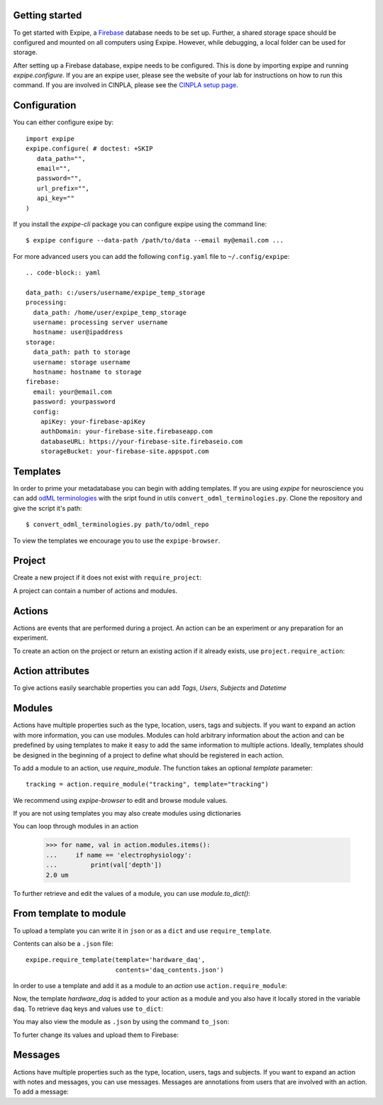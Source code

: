 Getting started
---------------

To get started with Expipe, a Firebase_ database needs to be set up.
Further, a shared storage space should be configured and mounted on all
computers using Expipe.
However, while debugging, a local folder can be used for storage.

.. _Firebase: https://firebase.google.com

After setting up a Firebase database, expipe needs to be configured.
This is done by importing expipe and running `expipe.configure`.
If you are an expipe user, please see the website of your lab for instructions
on how to run this command.
If you are involved in CINPLA, please see the
`CINPLA setup page <https://github.com/CINPLA/expipe-plugin-cinpla/wiki/Setup>`_.

.. testsetup::

    >>> import expipe
    >>> expipe.ensure_testing()
    >>> try:
    ...     expipe.delete_project('test', remove_all_childs=True)
    ... except NameError:
    ...     pass
    >>> try:
    ...     expipe.delete_template('hardware_daq')
    ... except NameError:
    ...     pass

Configuration
-------------

You can either configure exipe by::

    import expipe
    expipe.configure( # doctest: +SKIP
       data_path="",
       email="",
       password="",
       url_prefix="",
       api_key=""
    )

If you install the `expipe-cli` package you can configure expipe using the
command line::

    $ expipe configure --data-path /path/to/data --email my@email.com ...

For more advanced users you can add the following ``config.yaml`` file to ``~/.config/expipe``::

  .. code-block:: yaml

  data_path: c:/users/username/expipe_temp_storage
  processing:
    data_path: /home/user/expipe_temp_storage
    username: processing server username
    hostname: user@ipaddress
  storage:
    data_path: path to storage
    username: storage username
    hostname: hostname to storage
  firebase:
    email: your@email.com
    password: yourpassword
    config:
      apiKey: your-firebase-apiKey
      authDomain: your-firebase-site.firebaseapp.com
      databaseURL: https://your-firebase-site.firebaseio.com
      storageBucket: your-firebase-site.appspot.com


Templates
---------

In order to prime your metadatabase you can begin with adding templates. If
you are using `expipe` for neuroscience you can add
`odML terminologies <https://github.com/G-Node/odml-terminologies>`_
with the sript found in utils ``convert_odml_terminologies.py``. Clone the
repository and give the script it's path::

  $ convert_odml_terminologies.py path/to/odml_repo

To view the templates we encourage you to use the ``expipe-browser``.

Project
--------

Create a new project if it does not exist with ``require_project``:

.. doctest::

    >>> import expipe
    >>> project = expipe.require_project("test")

A project can contain a number of actions and modules.

Actions
-------

Actions are events that are performed during a project.
An action can be an experiment or any preparation for an experiment.

To create an action on the project or return an existing action if it already
exists, use ``project.require_action``:

.. doctest::

    >>> action = project.require_action("something")

Action attributes
-----------------

To give actions easily searchable properties you can add `Tags`, `Users`,
`Subjects` and `Datetime`

.. doctest::

    >>> from datetime import datetime
    >>> action.tags = ['place cell', 'familiar environment']
    >>> action.datetime = datetime.now()
    >>> action.location = 'here'
    >>> action.type = 'Recording'
    >>> action.subjects = ['rat1']
    >>> action.users = ['Peter', 'Mary']

Modules
-------

Actions have multiple properties such as the type,
location, users, tags and subjects.
If you want to expand an action with more information,
you can use modules.
Modules can hold arbitrary information about the action and can be predefined by
using templates to make it easy to add the same information to multiple actions.
Ideally, templates should be designed in the beginning of a project to define
what should be registered in each action.

To add a module to an action, use `require_module`.
The function takes an optional `template` parameter::

    tracking = action.require_module("tracking", template="tracking")

We recommend using `expipe-browser` to edit and browse module values.

If you are not using templates you may also create modules using dictionaries

.. doctest::

    >>> import quantities as pq
    >>> tracking_contents = {'box_shape': {'value': 'square'}}
    >>> tracking_module = action.require_module(name="tracking",
    ...                                         contents=tracking_contents)
    >>> elphys_contents = {'depth': 2 * pq.um, }
    >>> elphys_module = action.require_module(name="electrophysiology",
    ...                                       contents=elphys_contents)

You can loop through modules in an action

    >>> for name, val in action.modules.items():
    ...     if name == 'electrophysiology':
    ...         print(val['depth'])
    2.0 um

To further retrieve and edit the values of a module, you can use `module.to_dict()`:

.. doctest::

    >>> tracking = action.require_module(name="tracking")
    >>> print(tracking.to_dict())
    OrderedDict([('box_shape', {'value': 'square'})])

From template to module
-----------------------

To upload a template you can write it in ``json`` or as a ``dict`` and use
``require_template``.

.. doctest::

  >>> daq_contents = {
  ...    "channel_count": {
  ...         "definition": "The number of input channels of the DAQ-device.",
  ...         "value": "64"}}
  >>> expipe.require_template(template='hardware_daq',
  ...                         contents=daq_contents)

Contents can also be a ``.json`` file::

  expipe.require_template(template='hardware_daq',
                          contents='daq_contents.json')

In order to use a template and add it as a module to an `action` use
``action.require_module``:

.. doctest::

  >>> daq = action.require_module(template='hardware_daq')

Now, the template `hardware_daq` is added to your action as a module and you
also have it locally stored in the variable ``daq``. To retrieve ``daq`` keys
and values use ``to_dict``:

.. doctest::

  >>> daq_dict = daq.to_dict()
  >>> print(daq_dict.keys())
  odict_keys(['channel_count'])
  >>> print(daq_dict.values())
  odict_values([{'definition': 'The number of input channels of the DAQ-device.', 'value': '64'}])

You may also view the module as ``.json`` by using the command ``to_json``:

.. doctest::

  >>> daq.to_json()
  Saving module "hardware_daq" to "hardware_daq.json"

To furter change its values and upload them to Firebase:

.. doctest::

  >>> daq_dict['gain'] = {'value': 20}
  >>> daq = action.require_module(name='hardware_daq', contents=daq_dict,
  ...                             overwrite=True)

Messages
--------

Actions have multiple properties such as the type,
location, users, tags and subjects.
If you want to expand an action with notes and messages,
you can use messages. Messages are annotations from users that are involved
with an action. To add a message:

.. doctest::

    >>> from datetime import datetime
    >>> messages = [{'message': 'hello', 'user': 'Peter', 'datetime': datetime.now()}]
    >>> action.messages = messages

.. todo:: tutorial, starting with require_template all the way to analysis
